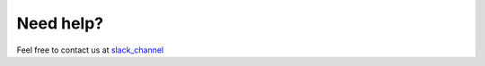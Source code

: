Need help?
===================
Feel free to contact us at slack_channel_

.. _slack_channel: https://join.slack.com/share/I010QK04E1F/ru0ZeA7RuagTRHSgezAT3QfE/enQtMTAyNDY0NjE1MDA0OS1lYzY4MGNjODBjNTcxZjdiNDg1YTNlODJmNDhlYjE5OGViNTdkNGY5NmJlYWI5ZmEyNjJiNzA4NmQ5MGEzMTkx

